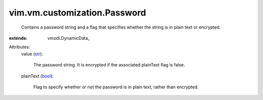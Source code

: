 
vim.vm.customization.Password
=============================
  Contains a password string and a flag that specifies whether the string is in plain text or encrypted.
:extends: vmodl.DynamicData_

Attributes:
    value (`str <https://docs.python.org/2/library/stdtypes.html>`_):

       The password string. It is encrypted if the associated plainText flag is false.
    plainText (`bool <https://docs.python.org/2/library/stdtypes.html>`_):

       Flag to specify whether or not the password is in plain text, rather than encrypted.
